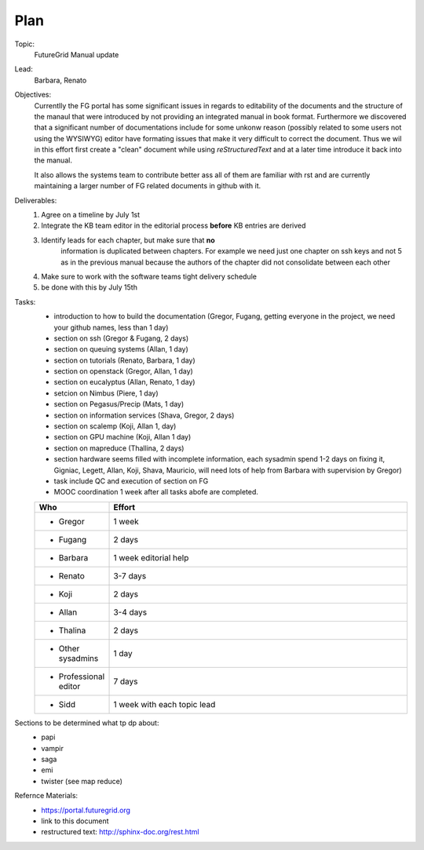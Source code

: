 **********************************************************************
Plan
**********************************************************************

Topic:
   FutureGrid Manual update

Lead:
   Barbara, Renato

Objectives:
    Currentlly the FG portal has some significant issues in regards to
    editability of the documents and the structure of the manaul that
    were introduced by not providing an integrated manual in book
    format. Furthermore we discovered that a significant number of
    documentations include for some unkonw reason (possibly related to
    some users not using the WYSIWYG) editor have formating issues
    that make it very difficult to correct the document. Thus we wil
    in this effort first create a "clean" document while using
    *reStructuredText* and at a later time introduce it back into the
    manual.

    It also allows the systems team to contribute better ass all of
    them are familiar with rst and are currently maintaining a larger
    number of FG related documents in github with it.

Deliverables:
    #. Agree on a timeline by July 1st
    #. Integrate the KB team editor in the editorial process **before** KB entries are derived
    #. Identify leads for each chapter, but make sure that **no**
        information is duplicated between chapters. For example we
        need just one chapter on ssh keys and not 5 as in the previous
        manual because the authors of the chapter did not consolidate
        between each other
    #. Make sure to work with the software teams tight delivery schedule
    #. be done with this by July 15th

Tasks:
    * introduction to how to build the documentation (Gregor, Fugang,
      getting everyone in the project, we need your github names, less
      than 1 day)
    * section on ssh (Gregor & Fugang, 2 days)
    * section on queuing systems (Allan, 1 day)
    * section on tutorials (Renato, Barbara, 1 day)
    * section on openstack (Gregor, Allan, 1 day)
    * section on eucalyptus (Allan, Renato, 1 day)
    * setcion on Nimbus (Piere, 1 day)
    * section on Pegasus/Precip (Mats, 1 day)
    * section on information services (Shava, Gregor, 2 days)
    * section on scalemp (Koji, Allan 1, day)
    * section on GPU machine (Koji, Allan 1 day)
    * section on mapreduce (Thallina, 2 days)
    * section hardware seems filled with incomplete information, each
      sysadmin spend 1-2 days on fixing it, Gigniac, Legett, Allan,
      Koji, Shava, Mauricio, will need lots of help from Barbara with
      supervision by Gregor)
    * task include QC and execution of section on FG
    * MOOC coordination 1 week after all tasks abofe are completed.

    .. csv-table:: 
       :header:  "Who", "Effort"
       :widths: 15, 80

       * Gregor, 1 week
       * Fugang, 2 days
       * Barbara, 1 week editorial help
       * Renato, 3-7 days
       * Koji, 2 days
       * Allan, 3-4 days
       * Thalina, 2 days
       * Other sysadmins, 1 day
       * Professional editor, 7 days
       * Sidd, 1 week with each topic lead 

Sections to be determined what tp dp about:
    * papi
    * vampir
    * saga
    * emi
    * twister (see map reduce)

Refernce Materials:
    * https://portal.futuregrid.org
    * link to this document
    * restructured text: http://sphinx-doc.org/rest.html

